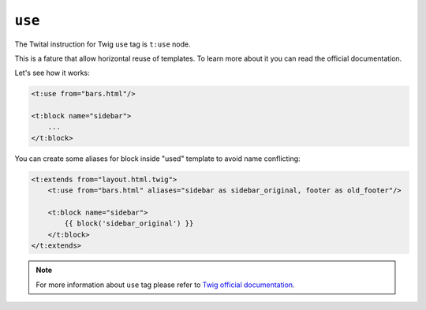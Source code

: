 ``use``
=======

The Twital instruction for Twig ``use`` tag is ``t:use`` node.

This is a fature that allow horizontal reuse of templates.
To learn more about it you can read the official documentation.

Let's see how it works:

.. code-block:: xml+jinja

    <t:use from="bars.html"/>

    <t:block name="sidebar">
        ...
    </t:block>


You can create some aliases for block inside "used" template to avoid name conflicting:

.. code-block:: xml+jinja

    <t:extends from="layout.html.twig">
        <t:use from="bars.html" aliases="sidebar as sidebar_original, footer as old_footer"/>

        <t:block name="sidebar">
            {{ block('sidebar_original') }}
        </t:block>
    </t:extends>

.. note::

    For more information about ``use`` tag please refer to
    `Twig official documentation <http://twig.sensiolabs.org/doc/tags/use.html>`_.
